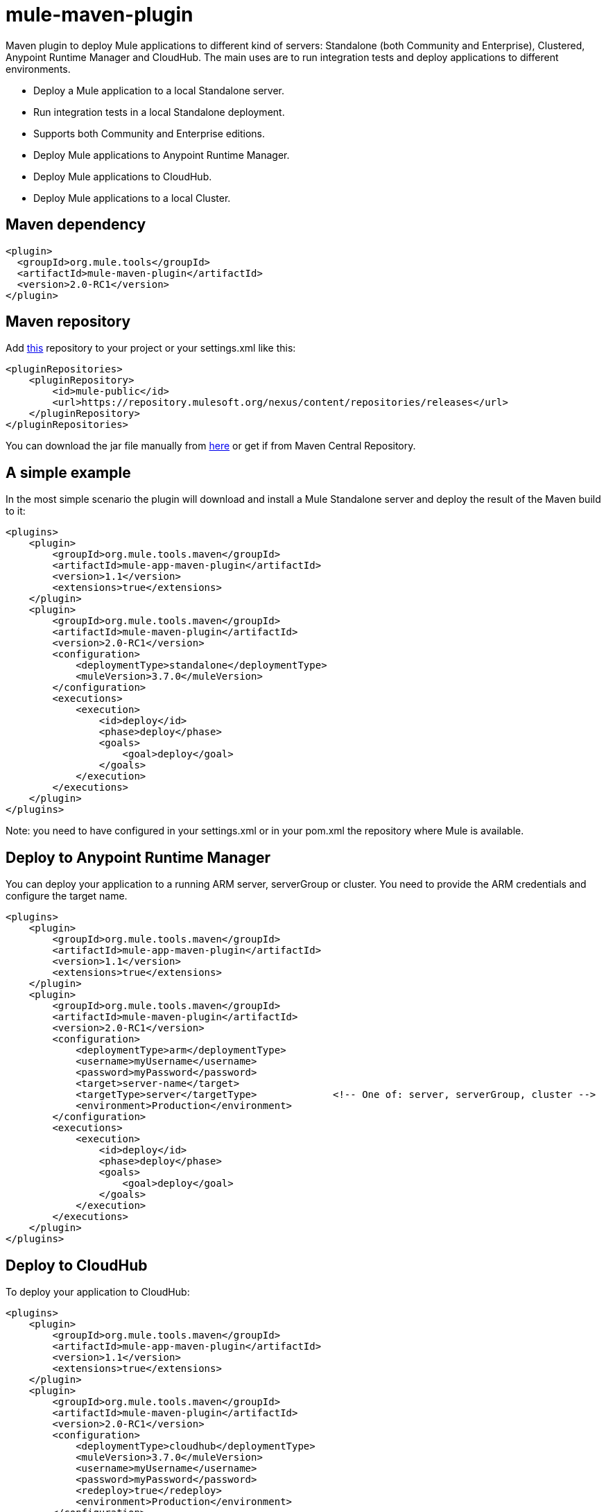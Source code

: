 = mule-maven-plugin

Maven plugin to deploy Mule applications to different kind of servers: Standalone (both Community and Enterprise), Clustered, Anypoint Runtime Manager and CloudHub. The main uses are to run integration tests and deploy applications to different environments.

* Deploy a Mule application to a local Standalone server.
* Run integration tests in a local Standalone deployment.
* Supports both Community and Enterprise editions.
* Deploy Mule applications to Anypoint Runtime Manager.
* Deploy Mule applications to CloudHub.
* Deploy Mule applications to a local Cluster.

== Maven dependency

[source,xml]
----
<plugin>
  <groupId>org.mule.tools</groupId>
  <artifactId>mule-maven-plugin</artifactId>
  <version>2.0-RC1</version>
</plugin>
----

== Maven repository

Add https://repository.mulesoft.org/nexus/content/repositories/releases[this] repository to your project or your settings.xml like this:

[source,xml]
----
<pluginRepositories>
    <pluginRepository>
        <id>mule-public</id>
        <url>https://repository.mulesoft.org/nexus/content/repositories/releases</url>
    </pluginRepository>
</pluginRepositories>
----

You can download the jar file manually from https://repository.mulesoft.org/nexus/content/repositories/releases/org/mule/tools/maven/mule-maven-plugin/2.0-RC1[here] or get if from Maven Central Repository.

== A simple example

In the most simple scenario the plugin will download and install a Mule Standalone server and deploy the result of the Maven build to it:

[source,xml]
----
<plugins>    
    <plugin>
        <groupId>org.mule.tools.maven</groupId>
        <artifactId>mule-app-maven-plugin</artifactId>
        <version>1.1</version>
        <extensions>true</extensions>
    </plugin>
    <plugin>
        <groupId>org.mule.tools.maven</groupId>
        <artifactId>mule-maven-plugin</artifactId>
        <version>2.0-RC1</version>
        <configuration>
            <deploymentType>standalone</deploymentType>
            <muleVersion>3.7.0</muleVersion>
        </configuration>
        <executions>
            <execution>
                <id>deploy</id>
                <phase>deploy</phase>
                <goals>
                    <goal>deploy</goal>
                </goals>
            </execution>
        </executions>
    </plugin>
</plugins>
----

Note: you need to have configured in your settings.xml or in your pom.xml the repository where Mule is available.

== Deploy to Anypoint Runtime Manager

You can deploy your application to a running ARM server, serverGroup or cluster. You need to provide the ARM credentials and configure the target name.

[source,xml]
----
<plugins>    
    <plugin>
        <groupId>org.mule.tools.maven</groupId>
        <artifactId>mule-app-maven-plugin</artifactId>
        <version>1.1</version>
        <extensions>true</extensions>
    </plugin>
    <plugin>
        <groupId>org.mule.tools.maven</groupId>
        <artifactId>mule-maven-plugin</artifactId>
        <version>2.0-RC1</version>
        <configuration>
            <deploymentType>arm</deploymentType>
            <username>myUsername</username>
            <password>myPassword</password>
            <target>server-name</target>
            <targetType>server</targetType>             <!-- One of: server, serverGroup, cluster -->
            <environment>Production</environment>
        </configuration>
        <executions>
            <execution>
                <id>deploy</id>
                <phase>deploy</phase>
                <goals>
                    <goal>deploy</goal>
                </goals>
            </execution>
        </executions>
    </plugin>
</plugins>
----

== Deploy to CloudHub

To deploy your application to CloudHub:

[source,xml]
----
<plugins>
    <plugin>
        <groupId>org.mule.tools.maven</groupId>
        <artifactId>mule-app-maven-plugin</artifactId>
        <version>1.1</version>
        <extensions>true</extensions>
    </plugin>
    <plugin>
        <groupId>org.mule.tools.maven</groupId>
        <artifactId>mule-maven-plugin</artifactId>
        <version>2.0-RC1</version>
        <configuration>
            <deploymentType>cloudhub</deploymentType>
            <muleVersion>3.7.0</muleVersion>
            <username>myUsername</username>
            <password>myPassword</password>
            <redeploy>true</redeploy>
            <environment>Production</environment>
        </configuration>
        <executions>
            <execution>
                <id>deploy</id>
                <phase>deploy</phase>
                <goals>
                    <goal>deploy</goal>
                </goals>
            </execution>
        </executions>
    </plugin>
</plugins>
----

== Using a Mule server instead of downloading Mule dependency

You can make the plugin deploy to an existing Mule server instead of downloading an installing it. Just configure muleHome property like this:

[source,xml]
----
<plugins>    
    <plugin>
        <groupId>org.mule.tools.maven</groupId>
        <artifactId>mule-app-maven-plugin</artifactId>
        <version>1.1</version>
        <extensions>true</extensions>
    </plugin>
    <plugin>
        <groupId>org.mule.tools.maven</groupId>
        <artifactId>mule-maven-plugin</artifactId>
        <version>2.0-RC1</version>
        <configuration>
            <deploymentType>standalone</deploymentType>
            <muleHome>/path/to/mule/server</muleHome>
        </configuration>
        <executions>
            <execution>
                <id>deploy</id>
                <phase>deploy</phase>
                <goals>
                    <goal>deploy</goal>
                </goals>
            </execution>
        </executions>
    </plugin>
</plugins>
----

== Deploy to Mule server using the Agent

You can make the plugin deploy to an existing Mule server, using the API provided by the Mule Agent:

[source,xml]
----
<plugins>
    <plugin>
        <groupId>org.mule.tools.maven</groupId>
        <artifactId>mule-app-maven-plugin</artifactId>
        <version>1.1</version>
        <extensions>true</extensions>
    </plugin>
    <plugin>
        <groupId>org.mule.tools.maven</groupId>
        <artifactId>mule-maven-plugin</artifactId>
        <version>2.0-RC1</version>
        <configuration>
            <deploymentType>agent</deploymentType>
            <uri>http://localhost:9999/</uri>
        </configuration>
        <executions>
            <execution>
                <id>deploy</id>
                <phase>deploy</phase>
                <goals>
                    <goal>deploy</goal>
                </goals>
            </execution>
        </executions>
    </plugin>
</plugins>
----

The uri parameter is the endpoint of the REST API of the Agent.

== Running Integration Tests

One of the most important uses for the plugin is to run integration tests on your integration application. You can see the working example in src/it/standalone/example-integration-tests.

Basically you will configure maven-mule-plugin to pack your project in Mule app format, maven-failsafe-plugin to run integration-tests and report, and this plugin to deploy the project packaged application to a new Mule Server downloaded from a Maven repository. 

[source,xml]
----
        <plugins>
            <plugin>
                <groupId>org.mule.tools.maven</groupId>
                <artifactId>mule-app-maven-plugin</artifactId>
                <version>1.1</version>
                <extensions>true</extensions>
            </plugin>
            <plugin>
                <groupId>org.mule.tools.maven</groupId>
                <artifactId>mule-maven-plugin</artifactId>
                <version>2.0-RC1</version>
                <configuration>
                    <deploymentType>standalone</deploymentType>
                    <muleVersion>3.7.0</muleVersion>
                </configuration>
                <executions>
                    <execution>
                        <id>deploy</id>
                        <phase>pre-integration-test</phase>
                        <goals>
                            <goal>deploy</goal>
                        </goals>
                    </execution>
                    <execution>
                        <id>undeploy</id>
                        <phase>post-integration-test</phase>
                        <goals>
                            <goal>undeploy</goal>
                        </goals>
                    </execution>
                </executions>
            </plugin>
            <plugin>
                <groupId>org.apache.maven.plugins</groupId>
                <artifactId>maven-failsafe-plugin</artifactId>
                <executions>
                    <execution>
                        <id>integration-test</id>
                        <goals>
                            <goal>integration-test</goal>
                            <goal>verify</goal>
                        </goals>
                    </execution>
                </executions>
            </plugin>
        </plugins>
----

== Full example

In this example you will see the plugin working for Standalone deployment, configuring one applications to be deployed, two external libs to be added to the server, a domain to be deployed, and a script to be ran just before starting the server.

[source,xml]
----
<plugin>
    <groupId>org.mule.tools.maven</groupId>
    <artifactId>mule-maven-plugin</artifactId>
    <version>2.0-RC1</version>
    <configuration>
        <muleVersion>3.7.0</muleVersion>                 <!--1-->
        <deploymentType>standalone</deploymentType>
        <applications>
            <application>${app.location}</application>   <!--2-->
        </applications>
        <libs>
          <lib>${basedir}/activemq-all-5.5.0.jar</lib>
          <lib>${basedir}/activemq-core.jar</lib>        <!--3-->
        </libs>
        <arguments>
            <argument>-M-Dport.1=1337</argument>
            <argument>-M-Dport.2=1338</argument>         <!--4-->
        </arguments>
        <domain>${project.basedir}/domain</domain>       <!--5-->
        <script>${basedir}/script.groovy</script>        <!--6-->
        <community>false</community>                     <!--7-->
    </configuration>
    <executions>
        <execution>
            <id>deploy</id>
            <phase>pre-integration-test</phase>
            <goals>
                <goal>deploy</goal>                      <!--8-->
            </goals>
        </execution>
        <execution>
            <id>undeploy</id>
            <phase>post-integration-test</phase>
            <goals>
                <goal>undeploy</goal>                    <!--9-->
            </goals>
        </execution>
    </executions>
</plugin>
----
<1> Configures Mule version.
<2> Either point to a Mule application deployable zip, or an exploded Mule app folder. Defaults to the build generated artifact.
<3> External libs to be added to Mule Standalone.
<4> Mule arguments (optional).
<5> Domain to deploy, to add your application to the domain you must configure your application manually (optional).
<6> Optional Groovy script to be executed just before the deployment.
<7> Use Enterprise Edition.
<8> Use the **deploy** goal to download Mule, install it and deploy the domain and applications.
<9> Use the **undeploy** goal to undeploy de applications and stop Mule server.

== Deploying to a local Mule Cluster

[source,xml]
----
<plugin>
    <groupId>org.mule.tools.maven</groupId>
    <artifactId>mule-maven-plugin</artifactId>
    <version>2.0-RC1</version>
    <configuration>
        <muleVersion>3.7.0</muleVersion>
        <deploymentType>cluster</deploymentType>
        <size>2</size>                                          <!--1-->
        <application>${app.1.location}</application>
        <libs>
          <lib>${basedir}/activemq-all-5.5.0.jar</lib>
          <lib>${basedir}/activemq-core.jar</lib>        
        </libs>
        <arguments>
            <argument>-M-Dport.1=1337</argument>
            <argument>-M-Dport.2=1338</argument>         
        </arguments>
    </configuration>
    <executions>
        <execution>
            <id>deploy</id>
            <phase>pre-integration-test</phase>
            <goals>
                <goal>deploy</goal>                              <!--2-->
            </goals>
        </execution>
        <execution>
            <id>undeploy</id>
            <phase>post-integration-test</phase>
            <goals>
                <goal>undeploy</goal>                            <!--3-->
            </goals>
        </execution>
    </executions>
</plugin>
----

It's pretty much the same as before, but with the following differences:

. Specify the number of nodes that'll be used to make the cluster. The plugin then'll make the cluster for you.
. In order to start the cluster, you need to specify the **clusterDeploy** goal.
. In order to stop the cluster, you need to specify the **clusterStop** goal.

== Deploying multiple applications

To deploy more than one application you need to configure one plugin execution for each application to deploy.

[source,xml]
----
<plugin>
    <groupId>org.mule.tools.maven</groupId>
    <artifactId>mule-maven-plugin</artifactId>
    <version>2.0-RC1</version>
    <configuration>
        <muleVersion>3.7.0</muleVersion>
        <deploymentType>standalone</deploymentType>
    </configuration>
    <executions>
        <execution>
            <id>deploy1</id>
            <phase>pre-integration-test</phase>
            <goals>
                <goal>deploy</goal>
            </goals>
            <configuration>
                <application>${app.1.location}</application>
            </configuration>
        </execution>
        <execution>
            <id>deploy2</id>
            <phase>pre-integration-test</phase>
            <goals>
                <goal>deploy</goal>
            </goals>
            <configuration>
                <application>${app.2.location}</application>
            </configuration>
        </execution>
        <execution>
            <id>undeploy1</id>
            <phase>post-integration-test</phase>
            <goals>
                <goal>undeploy</goal>
            </goals>
            <configuration>
                <application>${app.1.location}</application>
            </configuration>
        </execution>
        <execution>
            <id>undeploy2</id>
            <phase>post-integration-test</phase>
            <goals>
                <goal>undeploy</goal>
            </goals>
            <configuration>
                <application>${app.2.location}</application>
            </configuration>
        </execution>
    </executions>
</plugin>
----

== Skipping plugin execution

**skip** when true makes plugin execution to be skipped. This property works with all plugin goals. The most common scenario is to configure its value to skipTests, so, when you don't want your tests to run, you also don't prepare your test infrastrcuture.

[source,xml]
----
<plugin>
    <groupId>org.mule.tools.maven</groupId>
    <artifactId>mule-maven-plugin</artifactId>
    <configuration>
        <muleVersion>3.7.0</muleVersion>
        <deploymentType>standalone</deploymentType>
        <skip>${skipTests}</skip>
    </configuration>
    <executions>
        <execution>
            <id>deploy</id>
            <phase>deploy</phase>
            <goals>
                <goal>deploy</goal>
            </goals>
        </execution>
    </executions>
</plugin>
----
